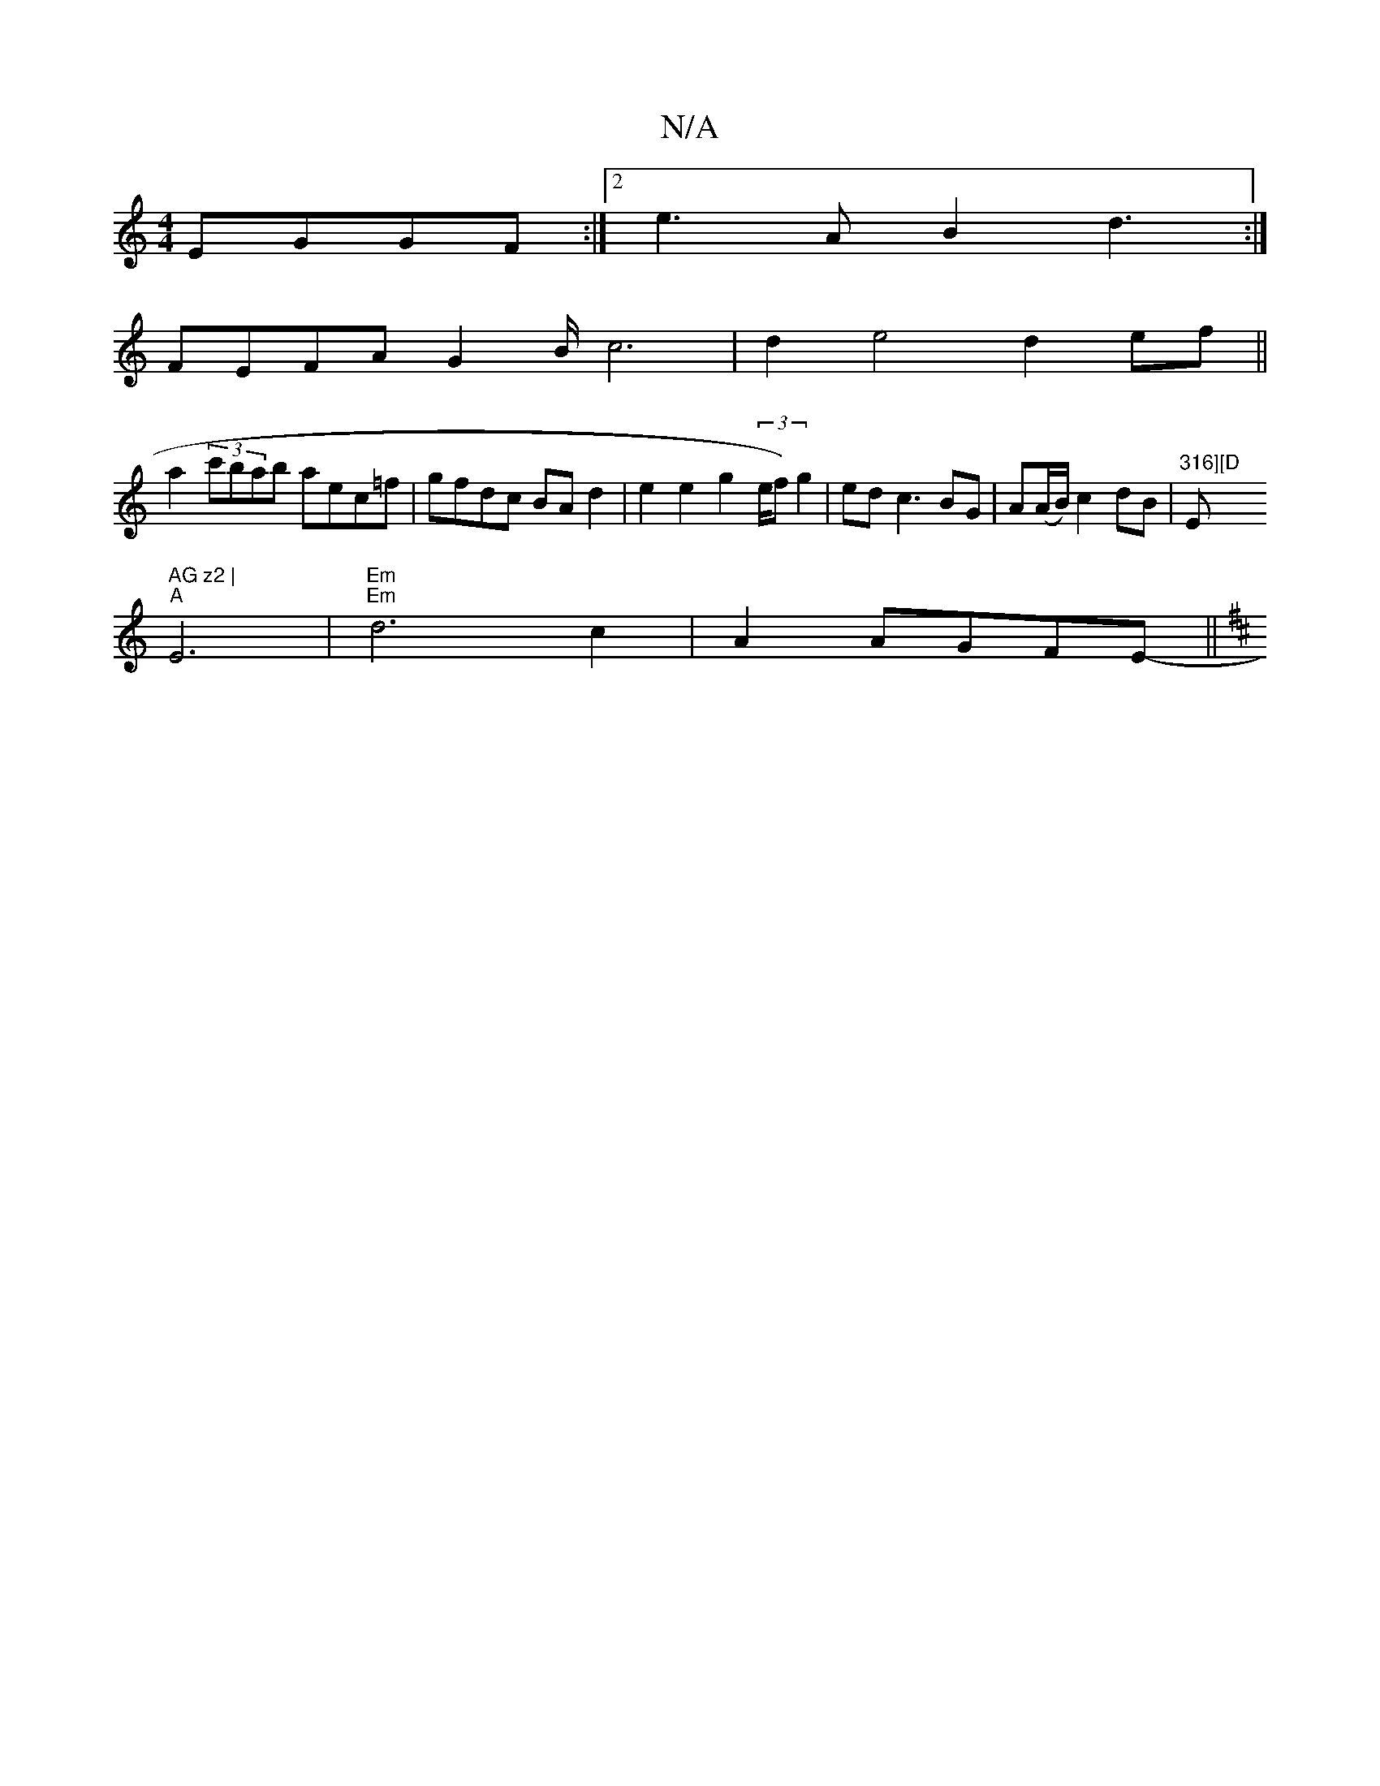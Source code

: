 X:1
T:N/A
M:4/4
R:N/A
K:Cmajor
 EGGF:|2 e3 A B2 d3:|
FEFA G2B/c6| d2 e4 d2ef||
a2 (3c'bab aec=f|gfdc BAd2|e2 e2 g2 (3/e/f) g2|edc3BG|A(A/B/) c2 dB | "316][D "Em" AG z2 |
"A"E6 | "Em""Em" d6c2|A2 AGFE- ||
K: D6||

zEE2 {E}G3 | "Gm"B